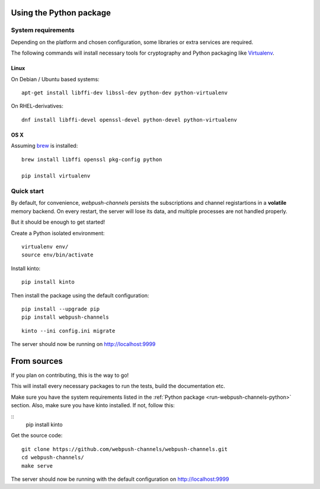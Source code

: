 .. _run-webpush-channels-python:

Using the Python package
========================

System requirements
-------------------

Depending on the platform and chosen configuration, some libraries or
extra services are required.

The following commands will install necessary tools for cryptography
and Python packaging like `Virtualenv <https://virtualenv.pypa.io/>`_.

Linux
'''''

On Debian / Ubuntu based systems::

    apt-get install libffi-dev libssl-dev python-dev python-virtualenv

On RHEL-derivatives::

    dnf install libffi-devel openssl-devel python-devel python-virtualenv

OS X
''''

Assuming `brew <http://brew.sh/>`_ is installed:

::

    brew install libffi openssl pkg-config python

    pip install virtualenv


Quick start
-----------

By default, for convenience, *webpush-channels* persists the subscriptions and channel
registartions in a **volatile** memory backend. On every restart, the server
will lose its data, and multiple processes are not handled properly.

But it should be enough to get started!


Create a Python isolated environment:

::

    virtualenv env/
    source env/bin/activate

Install kinto:

::

    pip install kinto

Then install the package using the default configuration:

::

    pip install --upgrade pip
    pip install webpush-channels

::

    kinto --ini config.ini migrate

The server should now be running on http://localhost:9999


.. _run-webpush-channels-from-source:

From sources
============

If you plan on contributing, this is the way to go!

This will install every necessary packages to run the tests, build the
documentation etc.

Make sure you have the system requirements listed in the
:ref:`Python package <run-webpush-channels-python>` section.
Also, make sure you have kinto installed.
If not, follow this:

::
    pip install kinto

Get the source code:

::

    git clone https://github.com/webpush-channels/webpush-channels.git
    cd webpush-channels/
    make serve

The server should now be running with the default configuration on http://localhost:9999
